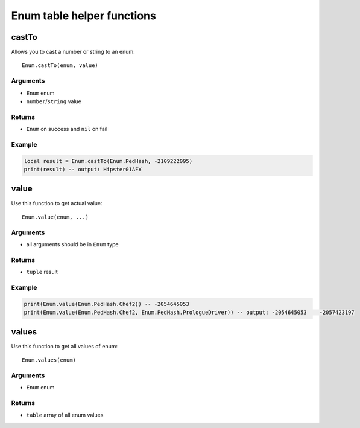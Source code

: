 Enum table helper functions
=============================================
.. highlight:: lua

=============
castTo
=============

Allows you to cast a number or string to an enum::

	Enum.castTo(enum, value)

^^^^^^^^^^
Arguments
^^^^^^^^^^

* ``Enum`` enum

* ``number``/``string`` value

^^^^^^^^^^
Returns
^^^^^^^^^^

* ``Enum`` on success and ``nil`` on fail

^^^^^^^^^^
Example
^^^^^^^^^^

.. code-block:: lua

	local result = Enum.castTo(Enum.PedHash, -2109222095)
	print(result) -- output: Hipster01AFY

=============
value
=============

Use this function to get actual value::

	Enum.value(enum, ...)

^^^^^^^^^^
Arguments
^^^^^^^^^^

* all arguments should be in ``Enum`` type

^^^^^^^^^^
Returns
^^^^^^^^^^

* ``tuple`` result

^^^^^^^^^^
Example
^^^^^^^^^^

.. code-block:: lua

	print(Enum.value(Enum.PedHash.Chef2)) -- -2054645053
	print(Enum.value(Enum.PedHash.Chef2, Enum.PedHash.PrologueDriver)) -- output: -2054645053    -2057423197

=============
values
=============

Use this function to get all values of enum::

	Enum.values(enum)

^^^^^^^^^^
Arguments
^^^^^^^^^^

* ``Enum`` enum

^^^^^^^^^^
Returns
^^^^^^^^^^

* ``table`` array of all enum values
